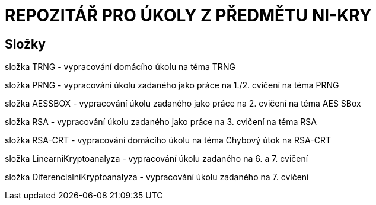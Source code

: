 # REPOZITÁŘ PRO ÚKOLY Z PŘEDMĚTU NI-KRY

## Složky

složka TRNG - vypracování domácího úkolu na téma TRNG

složka PRNG - vypracování úkolu zadaného jako práce na 1./2. cvičení na téma PRNG

složka AESSBOX - vypracování úkolu zadaného jako práce na 2. cvičení na téma AES SBox

složka RSA - vypracování úkolu zadaného jako práce na 3. cvičení na téma RSA

složka RSA-CRT - vypracování domácího úkolu na téma Chybový útok na RSA-CRT

složka LinearniKryptoanalyza - vypracování úkolu zadaného na 6. a 7. cvičení

složka DiferencialniKryptoanalyza - vypracování úkolu zadaného na 7. cvičení

